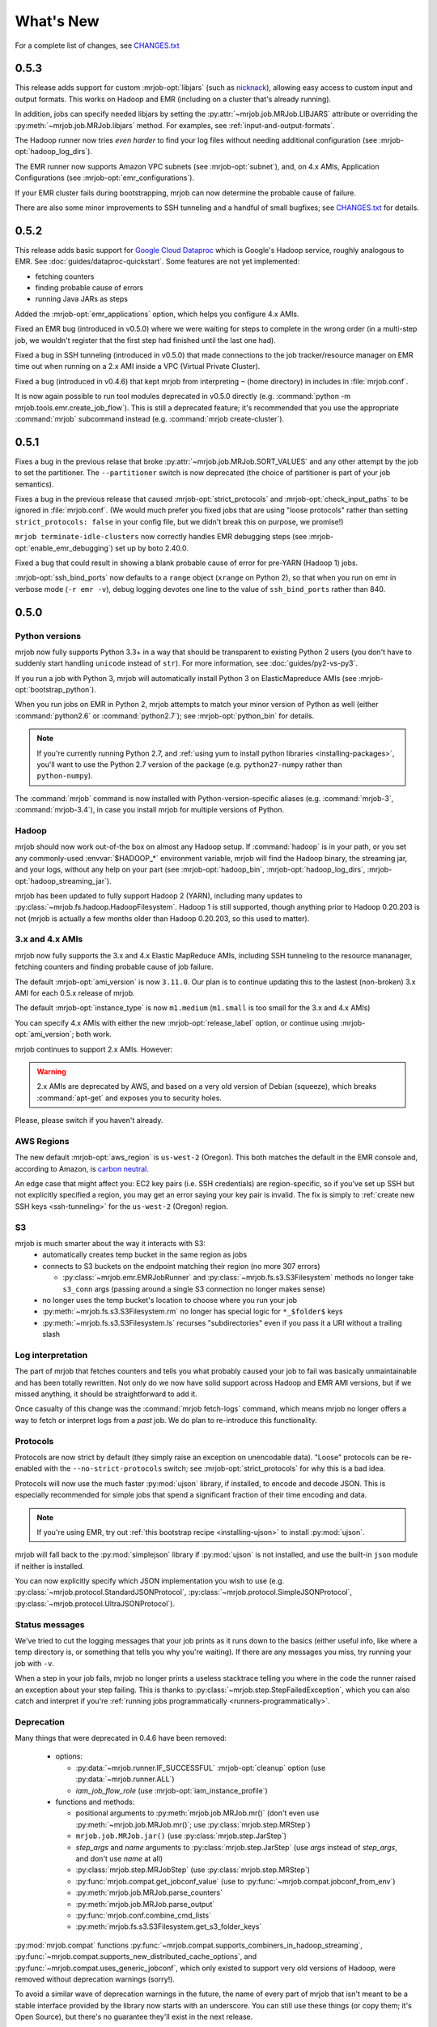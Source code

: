 What's New
==========

For a complete list of changes, see `CHANGES.txt
<https://github.com/Yelp/mrjob/blob/master/CHANGES.txt>`_


.. _v0.5.3:

0.5.3
-----

This release adds support for custom :mrjob-opt:`libjars` (such as
`nicknack <http://empiricalresults.github.io/nicknack/>`__), allowing easy
access to custom input and output formats. This works on Hadoop and EMR
(including on a cluster that's already running).

In addition, jobs can specify needed libjars by setting the
:py:attr:`~mrjob.job.MRJob.LIBJARS` attribute or overriding the
:py:meth:`~mrjob.job.MRJob.libjars` method. For examples, see
:ref:`input-and-output-formats`.

The Hadoop runner now tries *even harder* to find your log files without
needing additional configuration (see :mrjob-opt:`hadoop_log_dirs`).

The EMR runner now supports Amazon VPC subnets (see :mrjob-opt:`subnet`), and,
on 4.x AMIs, Application Configurations (see :mrjob-opt:`emr_configurations`).

If your EMR cluster fails during bootstrapping, mrjob can now determine
the probable cause of failure.

There are also some minor improvements to SSH tunneling and a handful of
small bugfixes; see `CHANGES.txt
<https://github.com/Yelp/mrjob/blob/master/CHANGES.txt>`_ for details.

.. _v0.5.2:

0.5.2
-----

This release adds basic support for `Google Cloud Dataproc <https://cloud.google.com/dataproc/overview>`_ which is Google's Hadoop service, roughly analogous to EMR. See :doc:`guides/dataproc-quickstart`. Some features are not yet implemented:

* fetching counters
* finding probable cause of errors
* running Java JARs as steps

Added the :mrjob-opt:`emr_applications` option, which helps you configure
4.x AMIs.

Fixed an EMR bug (introduced in v0.5.0) where we were waiting for steps
to complete in the wrong order (in a multi-step job, we wouldn't register
that the first step had finished until the last one had).

Fixed a bug in SSH tunneling (introduced in v0.5.0) that made connections
to the job tracker/resource manager on EMR time out when running on a 2.x
AMI inside a VPC (Virtual Private Cluster).

Fixed a bug (introduced in v0.4.6) that kept mrjob from interpreting ``~``
(home directory) in includes in :file:`mrjob.conf`.

It is now again possible to run tool modules deprecated in v0.5.0 directly
(e.g. :command:`python -m mrjob.tools.emr.create_job_flow`). This is still a
deprecated feature; it's recommended that you use the appropriate
:command:`mrjob` subcommand instead (e.g. :command:`mrjob create-cluster`).

.. _v0.5.1:

0.5.1
-----

Fixes a bug in the previous relase that broke
:py:attr:`~mrjob.job.MRJob.SORT_VALUES` and any other attempt by the job
to set the partitioner. The ``--partitioner`` switch is now deprecated
(the choice of partitioner is part of your job semantics).

Fixes a bug in the previous release that caused :mrjob-opt:`strict_protocols`
and :mrjob-opt:`check_input_paths` to be ignored in :file:`mrjob.conf`. (We
would much prefer you fixed jobs that are using "loose protocols" rather than
setting ``strict_protocols: false`` in your config file, but we didn't break
this on purpose, we promise!)

``mrjob terminate-idle-clusters`` now correctly handles EMR debugging steps
(see :mrjob-opt:`enable_emr_debugging`) set up by boto 2.40.0.

Fixed a bug that could result in showing a blank probable cause of error
for pre-YARN (Hadoop 1) jobs.

:mrjob-opt:`ssh_bind_ports` now defaults to a ``range`` object (``xrange`` on
Python 2), so that when you run on emr in verbose mode (``-r emr -v``), debug
logging devotes one line to the value of ``ssh_bind_ports`` rather than 840.

.. _v0.5.0:

0.5.0
-----

Python versions
^^^^^^^^^^^^^^^

mrjob now fully supports Python 3.3+ in a way that should be transparent to existing Python 2 users (you don't have to suddenly start handling ``unicode`` instead of ``str``). For more information, see :doc:`guides/py2-vs-py3`.

If you run a job with Python 3, mrjob will automatically install Python 3 on ElasticMapreduce AMIs (see :mrjob-opt:`bootstrap_python`).

When you run jobs on EMR in Python 2, mrjob attempts to match your minor version of Python as well (either :command:`python2.6` or :command:`python2.7`); see :mrjob-opt:`python_bin` for details.

.. note::

   If you're currently running Python 2.7, and
   :ref:`using yum to install python libraries <installing-packages>`, you'll
   want to use the Python 2.7 version of the package (e.g.
   ``python27-numpy`` rather than ``python-numpy``).

The :command:`mrjob` command is now installed with Python-version-specific aliases (e.g. :command:`mrjob-3`, :command:`mrjob-3.4`), in case you install mrjob for multiple versions of Python.

Hadoop
^^^^^^

mrjob should now work out-of-the box on almost any Hadoop setup. If :command:`hadoop` is in your path, or you set any commonly-used :envvar:`$HADOOP_*` environment variable, mrjob will find the Hadoop binary, the streaming jar, and your logs, without any help on your part (see :mrjob-opt:`hadoop_bin`, :mrjob-opt:`hadoop_log_dirs`, :mrjob-opt:`hadoop_streaming_jar`).

mrjob has been updated to fully support Hadoop 2 (YARN), including many updates to :py:class:`~mrjob.fs.hadoop.HadoopFilesystem`. Hadoop 1 is still supported, though anything prior to Hadoop 0.20.203 is not (mrjob is actually a few months older than Hadoop 0.20.203, so this used to matter).

3.x and 4.x AMIs
^^^^^^^^^^^^^^^^

mrjob now fully supports the 3.x and 4.x Elastic MapReduce AMIs, including SSH tunneling to the resource mananager, fetching counters and finding probable cause of job failure.

The default :mrjob-opt:`ami_version` is now ``3.11.0``. Our plan is to continue updating this to the lastest (non-broken) 3.x AMI for each 0.5.x release of mrjob.

The default :mrjob-opt:`instance_type` is now ``m1.medium`` (``m1.small`` is too small for the 3.x and 4.x AMIs)

You can specify 4.x AMIs with either the new :mrjob-opt:`release_label` option, or continue using :mrjob-opt:`ami_version`; both work.

mrjob continues to support 2.x AMIs. However:

.. warning::

   2.x AMIs are deprecated by AWS, and based on a very old version of Debian (squeeze), which breaks :command:`apt-get` and exposes you to security holes.

Please, please switch if you haven't already.

AWS Regions
^^^^^^^^^^^

The new default :mrjob-opt:`aws_region` is ``us-west-2`` (Oregon). This both matches the default in the EMR console and, according to Amazon, is `carbon neutral <https://aws.amazon.com/about-aws/sustainability/>`__.

An edge case that might affect you: EC2 key pairs (i.e. SSH credentials) are region-specific, so if you've set up SSH but not explicitly specified a region, you may get an error saying your key pair is invalid. The fix is simply to :ref:`create new SSH keys <ssh-tunneling>` for the ``us-west-2`` (Oregon) region.

S3
^^^

mrjob is much smarter about the way it interacts with S3:
 - automatically creates temp bucket in the same region as jobs
 - connects to S3 buckets on the endpoint matching their region (no more 307 errors)

   - :py:class:`~mrjob.emr.EMRJobRunner` and :py:class:`~mrjob.fs.s3.S3Filesystem` methods no longer take ``s3_conn`` args (passing around a single S3 connection no longer makes sense)

 - no longer uses the temp bucket's location to choose where you run your job
 - :py:meth:`~mrjob.fs.s3.S3Filesystem.rm` no longer has special logic for ``*_$folder$`` keys
 - :py:meth:`~mrjob.fs.s3.S3Filesystem.ls` recurses "subdirectories" even if you pass it a URI without a trailing slash

Log interpretation
^^^^^^^^^^^^^^^^^^

The part of mrjob that fetches counters and tells you what probably caused your job to fail was basically unmaintainable and has been totally rewritten. Not only do we now have solid support across Hadoop and EMR AMI versions, but if we missed anything, it should be straightforward to add it.

Once casualty of this change was the :command:`mrjob fetch-logs` command, which means mrjob no longer offers a way to fetch or interpret logs from a *past* job. We do plan to re-introduce this functionality.

Protocols
^^^^^^^^^

Protocols are now strict by default (they simply raise an exception on
unencodable data). "Loose" protocols can be re-enabled with the
``--no-strict-protocols`` switch; see :mrjob-opt:`strict_protocols` for
why this is a bad idea.

Protocols will now use the much faster :py:mod:`ujson` library, if installed,
to encode and decode JSON. This is especially recommended for simple jobs that
spend a significant fraction of their time encoding and data.

.. note::

   If you're using EMR, try out
   :ref:`this bootstrap recipe <installing-ujson>` to install :py:mod:`ujson`.

mrjob will fall back to the :py:mod:`simplejson` library if :py:mod:`ujson`
is not installed, and use the built-in ``json`` module if neither is installed.

You can now explicitly specify which JSON implementation you wish to use
(e.g. :py:class:`~mrjob.protocol.StandardJSONProtocol`, :py:class:`~mrjob.protocol.SimpleJSONProtocol`, :py:class:`~mrjob.protocol.UltraJSONProtocol`).

Status messages
^^^^^^^^^^^^^^^

We've tried to cut the logging messages that your job prints as it runs down to the basics (either useful info, like where a temp directory is, or something that tells you why you're waiting). If there are any messages you miss, try running your job with ``-v``.

When a step in your job fails, mrjob no longer prints a useless stacktrace telling you where in the code the runner raised an exception about your step failing. This is thanks to :py:class:`~mrjob.step.StepFailedException`, which you can also catch and interpret if you're :ref:`running jobs programmatically <runners-programmatically>`.

.. _v0.5.0-deprecation:

Deprecation
^^^^^^^^^^^

Many things that were deprecated in 0.4.6 have been removed:

 - options:

   - :py:data:`~mrjob.runner.IF_SUCCESSFUL` :mrjob-opt:`cleanup` option (use :py:data:`~mrjob.runner.ALL`)
   - *iam_job_flow_role* (use :mrjob-opt:`iam_instance_profile`)

 - functions and methods:

   - positional arguments to :py:meth:`mrjob.job.MRJob.mr()` (don't even use :py:meth:`~mrjob.job.MRJob.mr()`; use :py:class:`mrjob.step.MRStep`)
   - ``mrjob.job.MRJob.jar()`` (use :py:class:`mrjob.step.JarStep`)
   - *step_args* and *name* arguments to :py:class:`mrjob.step.JarStep` (use *args* instead of *step_args*, and don't use *name* at all)
   - :py:class:`mrjob.step.MRJobStep` (use :py:class:`mrjob.step.MRStep`)
   - :py:func:`mrjob.compat.get_jobconf_value` (use to :py:func:`~mrjob.compat.jobconf_from_env`)
   - :py:meth:`mrjob.job.MRJob.parse_counters`
   - :py:meth:`mrjob.job.MRJob.parse_output`
   - :py:func:`mrjob.conf.combine_cmd_lists`
   - :py:meth:`mrjob.fs.s3.S3Filesystem.get_s3_folder_keys`

:py:mod:`mrjob.compat` functions :py:func:`~mrjob.compat.supports_combiners_in_hadoop_streaming`, :py:func:`~mrjob.compat.supports_new_distributed_cache_options`, and :py:func:`~mrjob.compat.uses_generic_jobconf`, which only existed to support very old versions of Hadoop, were removed without deprecation warnings (sorry!).

To avoid a similar wave of deprecation warnings in the future, the name of every part of mrjob that isn't meant to be a stable interface provided by the library now starts with an underscore. You can still use these things (or copy them; it's Open Source), but there's no guarantee they'll exist in the next release.

If you want to get ahead of the game, here is a list of things that are deprecated starting in mrjob 0.5.0 (do these *after* upgrading mrjob):

  - options:

    - *base_tmp_dir* is now :mrjob-opt:`local_tmp_dir`
    - :mrjob-opt:`cleanup` options :py:data:`~mrjob.runner.LOCAL_SCRATCH` and :py:data:`~mrjob.runner.REMOTE_SCRATCH` are now :py:data:`~mrjob.runner.LOCAL_TMP` and :py:data:`~mrjob.runner.REMOTE_TMP`
    - *emr_job_flow_id* is now :mrjob-opt:`cluster_id`
    - *emr_job_flow_pool_name* is now :mrjob-opt:`pool_name`
    - *hdfs_scratch_dir* is now :mrjob-opt:`hadoop_tmp_dir`
    - *pool_emr_job_flows* is now :mrjob-opt:`pool_clusters`
    - *s3_scratch_uri* is now :mrjob-opt:`cloud_tmp_dir`
    - *ssh_tunnel_to_job_tracker* is now simply :mrjob-opt:`ssh_tunnel`

  - functions and methods:

    - :py:meth:`mrjob.job.MRJob.is_mapper_or_reducer` is now :py:meth:`~mrjob.job.MRJob.is_task`
    - :py:class:`~mrjob.fs.base.Filesystem` method ``path_exists()`` is now simply :py:meth:`~mrjob.fs.base.Filesystem.exists`
    - :py:class:`~mrjob.fs.base.Filesystem` method ``path_join()`` is now simply :py:meth:`~mrjob.fs.base.Filesystem.join`
    - Use ``runner.fs`` explicitly when accessing filesystem methods (e.g. ``runner.fs.ls()``, not ``runner.ls()``)

   - :command:`mrjob` subcommands
     - :command:`mrjob create-job-flow` is now :command:`mrjob create-cluster`
     - :command:`mrjob terminate-idle-job-flows` is now :command:`mrjob terminate-idle-clusters`
     - :command:`mrjob terminate-job-flow` is now :command:`mrjob temrinate-cluster`

Other changes
^^^^^^^^^^^^^

 - mrjob now requires ``boto`` 2.35.0 or newer (chances are you're already doing this). Later 0.5.x releases of mrjob may require newer versions of ``boto``.
 - :mrjob-opt:`visible_to_all_users` now defaults to ``True``
 - ``HadoopFilesystem.rm()`` uses ``-skipTrash``
 - new :mrjob-opt:`iam_endpoint` option
 - custom :mrjob-opt:`hadoop_streaming_jar`\ s are properly uploaded
 - :py:data:`~mrjob.runner.JOB` :mrjob-opt:`cleanup` on EMR is temporarily disabled
 - mrjob now follows symlinks when :py:meth:`~mrjob.fs.local.LocalFileSystem.ls`\ ing the local filesystem (beware recursive symlinks!)
 - The :mrjob-opt:`interpreter` option disables :mrjob-opt:`bootstrap_mrjob` by default (:mrjob-opt:`interpreter` is meant for non-Python jobs)
 - :ref:`cluster pooling <pooling-clusters>` now respects :mrjob-opt:`ec2_key_pair`
 - cluster self-termination (see :mrjob-opt:`max_hours_idle`) now respects non-streaming jobs
 - :py:class:`~mrjob.fs.local.LocalFilesystem` now rejects URIs rather than interpreting them as local paths
 - ``local`` and ``inline`` runners no longer have a default :mrjob-opt:`hadoop_version`, instead handling :mrjob-opt:`jobconf` in a version-agnostic way
 - :mrjob-opt:`steps_python_bin` now defaults to the current Python interpreter.
 - minor changes to :py:mod:`mrjob.util`:

   - :py:func:`~mrjob.util.file_ext` takes filename, not path
   - :py:func:`~mrjob.util.gunzip_stream` now yields chunks of bytes, not lines
   - moved :py:func:`~mrjob.util.random_identifier` method here from :py:mod:`mrjob.aws`
   - ``buffer_iterator_to_line_iterator()`` is now named :py:func:`~mrjob.util.to_lines`, and no longer appends a trailing newline to data.


0.4.6
-----

``include:`` in conf files can now use relative paths in a meaningful way.
See :ref:`configs-relative-includes`.

List and environment variable options loaded from included config files can
be totally overridden using the ``!clear`` tag. See :ref:`clearing-configs`.

Options that take lists (e.g. :mrjob-opt:`setup`) now treat scalar values
as single-item lists. See :ref:`this example <configs-list-example>`.

Fixed a bug that kept the ``pool_wait_minutes`` option from being loaded from
config files.


0.4.5
-----

This release moves mrjob off the deprecated `DescribeJobFlows <http://docs.aws.amazon.com/ElasticMapReduce/latest/API/API_DescribeJobFlows.html>`_
EMR API call.

.. warning::

    AWS *again* broke older versions mrjob for at least some new accounts, by
    returning 400s for the deprecated `DescribeJobFlows <http://docs.aws.amazon.com/ElasticMapReduce/latest/API/API_DescribeJobFlows.html>`_
    API call. If you have a newer AWS account (circa July 2015), you must
    use at least this version of mrjob.

The new API does not provide a way to tell when a job flow (now called
a "cluster") stopped provisioning instances and started bootstrapping, so the
clock for our estimates of when we are close to the end of a billing hour now
start at cluster creation time, and are thus more conservative.

Related to this change, :py:mod:`~mrjob.emr.tools.terminate_idle_job_flows`
no longer considers job flows in the ``STARTING`` state idle; use
:py:mod:`~mrjob.emr.tools.report_long_jobs` to catch jobs stuck in
this state.

:py:mod:`~mrjob.emr.tools.terminate_idle_job_flows` performs much better
on large numbers of job flows. Formerly, it collected all job flow information
first, but now it terminates idle job flows as soon as it identifies them.

:py:mod:`~mrjob.emr.tools.collect_emr_stats` and
:py:mod:`~mrjob.emr.tools.job_flow_pool` have *not* been ported to the
new API and will be removed in v0.5.0.

Added an :mrjob-opt:`aws_security_token` option to allow you to run
mrjob on EMR using temporary AWS credentials.

Added an :mrjob-opt:`emr_tags` option to allow you to tag EMR job flows
at creation time.

:py:class:`~mrjob.emr.EMRJobRunner` now has a
:py:meth:`~mrjob.emr.EMRJobRunner.get_ami_version` method.

The :mrjob-opt:`hadoop_version` option no longer has any effect in EMR. This
option only every did anything on the 1.x AMIs, which mrjob no longer supports.

Added many missing switches to the EMR tools (accessible from the
:command:`mrjob` command). Formerly, you had to use a
config file to get at these options.

You can now access the :py:mod:`~mrjob.emr.tools.mrboss` tool from the
command line: :command:`mrjob boss <args>`.

Previous 0.4.x releases have worked with boto as old as 2.2.0, but this one
requires at least boto 2.6.0 (which is still more than two years old). In any
case, it's recommended that you just use the latest version of boto.

This branch has a number of additional deprecation warnings, to help prepare
you for mrjob v0.5.0. Please heed them; a lot of deprecated things really are
going to be completely removed.


0.4.4
-----

mrjob now automatically creates and uses IAM objects as necessary to comply
with `new requirements from Amazon Web Services <http://docs.aws.amazon.com/ElasticMapReduce/latest/DeveloperGuide/emr-iam-roles-creatingroles.html>`_.

(You do not need to install the AWS CLI or run ``aws emr create-default-roles``
as the link above describes; mrjob takes care of this for you.)

.. warning::

   The change that AWS made essentially broke all older versions of mrjob for
   all new accounts. If the first time your AWS account created an Elastic
   MapReduce cluster was on or after April 6, 2015, you should use at least
   this version of mrjob.

   If you *must* use an old version of mrjob with a new AWS account, see
   `this thread <https://groups.google.com/forum/#!topic/mrjob/h7-1UYB7O20>`_
   for a possible workaround.

``--iam-job-flow-role`` has been renamed to ``--iam-instance-profile``.

New ``--iam-service-role`` option.

0.4.3
-----

This release also contains many, many bugfixes, one of which probably
affects you! See `CHANGES.txt
<https://github.com/Yelp/mrjob/blob/master/CHANGES.txt>`_ for details.

Added a new subcommand, ``mrjob collect-emr-active-stats``, to collect stats
about active jobflows and instance counts.

``--iam-job-flow-role`` option allows setting of a specific IAM role to run
this job flow.

You can now use ``--check-input-paths`` and ``--no-check-input-paths`` on EMR
as well as Hadoop.

Files larger than 100MB will be uploaded to S3 using multipart upload if you
have the `filechunkio` module installed. You can change the limit/part size
with the ``--s3-upload-part-size`` option, or disable multipart upload by
setting this option to 0.

.. _ready-for-strict-protocols:

You can now require protocols to be strict from :ref:`mrjob.conf <mrjob.conf>`;
this means unencodable input/output will result in an exception rather
than the job quietly incrementing a counter. It is recommended you set this
for all runners:

.. code-block:: yaml

    runners:
      emr:
        strict_protocols: true
      hadoop:
        strict_protocols: true
      inline:
        strict_protocols: true
      local:
        strict_protocols: true

You can use ``--no-strict-protocols`` to turn off strict protocols for
a particular job.

Tests now support pytest and tox.

Support for Python 2.5 has been dropped.


0.4.2
-----

JarSteps, previously experimental, are now fully integrated into multi-step
jobs, and work with both the Hadoop and EMR runners. You can now use powerful
Java libraries such as `Mahout <http://mahout.apache.org/>`_ in your MRJobs.
For more information, see :ref:`non-hadoop-streaming-jar-steps`.

Many options for setting up your task's environment (``--python-archive``,
``setup-cmd`` and ``--setup-script``) have been replaced by a powerful
``--setup`` option. See the :doc:`guides/setup-cookbook` for examples.

Similarly, many options for bootstrapping nodes on EMR (``--bootstrap-cmd``,
``--bootstrap-file``, ``--bootstrap-python-package`` and
``--bootstrap-script``) have been replaced by a single ``--bootstrap``
option. See the :doc:`guides/emr-bootstrap-cookbook`.

This release also contains many `bugfixes
<https://github.com/Yelp/mrjob/blob/master/CHANGES.txt>`_, including
problems with boto 2.10.0+, bz2 decompression, and Python 2.5.

0.4.1
-----

The :py:attr:`~mrjob.job.MRJob.SORT_VALUES` option enables secondary sort,
ensuring that your reducer(s) receive values in sorted order. This allows you
to do things with reducers that would otherwise involve storing all the values
in memory, such as:

* Receiving a grand total before any subtotals, so you can calculate
  percentages on the fly. See `mr_next_word_stats.py
  <https://github.com/Yelp/mrjob/blob/master/mrjob/examples/mr_next_word_stats.py>`_ for an example.
* Running a window of fixed length over an arbitrary amount of sorted
  values (e.g. a 24-hour window over timestamped log data).

The :mrjob-opt:`max_hours_idle` option allows you to spin up EMR job flows
that will terminate themselves after being idle for a certain amount of time,
in a way that optimizes EMR/EC2's full-hour billing model.

For development (not production), we now recommend always using
:ref:`job flow pooling <pooling-clusters>`, with :mrjob-opt:`max_hours_idle`
enabled. Update your :ref:`mrjob.conf <mrjob.conf>` like this:

.. code-block:: yaml

    runners:
      emr:
        max_hours_idle: 0.25
        pool_emr_job_flows: true

.. warning::

   If you enable pooling *without* :mrjob-opt:`max_hours_idle` (or
   cronning :py:mod:`~mrjob.tools.emr.terminate_idle_job_flows`), pooled job
   flows will stay active forever, costing you money!

You can now use :option:`--no-check-input-paths` with the Hadoop runner to
allow jobs to run even if ``hadoop fs -ls`` can't see their input files
(see :mrjob-opt:`check_input_paths`).

Two bits of straggling deprecated functionality were removed:

* Built-in :ref:`protocols <job-protocols>` must be instantiated
  to be used (formerly they had class methods).
* Old locations for :ref:`mrjob.conf <mrjob.conf>` are no longer supported.

This version also contains numerous bugfixes and natural extensions of
existing functionality; many more things will now Just Work (see `CHANGES.txt
<https://github.com/Yelp/mrjob/blob/master/CHANGES.txt>`_).

0.4.0
-----
The default runner is now `inline` instead of `local`. This change will speed
up debugging for many users. Use `local` if you need to simulate more features
of Hadoop.

The EMR tools can now be accessed more easily via the `mrjob` command. Learn
more :doc:`here <guides/cmd>`.

Job steps are much richer now:

* You can now use mrjob to run jar steps other than Hadoop Streaming. :ref:`More info <non-hadoop-streaming-jar-steps>`
* You can filter step input with UNIX commands. :ref:`More info <cmd-filters>`
* In fact, you can use arbitrary UNIX commands as your whole step (mapper/reducer/combiner). :ref:`More info <cmd-steps>`

If you Ctrl+C from the command line, your job will be terminated if you give it time.
If you're running on EMR, that should prevent most accidental runaway jobs. :ref:`More info <configs-all-runners-cleanup>`

mrjob v0.4 requires boto 2.2.

We removed all deprecated functionality from v0.2:

* --hadoop-\*-format
* --\*-protocol switches
* MRJob.DEFAULT_*_PROTOCOL
* MRJob.get_default_opts()
* MRJob.protocols()
* PROTOCOL_DICT
* IF_SUCCESSFUL
* DEFAULT_CLEANUP
* S3Filesystem.get_s3_folder_keys()

We love contributions, so we wrote some :doc:`guidelines<guides/contributing>` to help you help us. See you on Github!

0.3.5
-----

The *pool_wait_minutes* (:option:`--pool-wait-minutes`) option lets your job
delay itself in case a job flow becomes available. Reference:
:doc:`guides/configs-reference`

The ``JOB`` and ``JOB_FLOW`` cleanup options tell mrjob to clean up the job
and/or the job flow on failure (including Ctrl+C). See
:py:data:`~mrjob.runner.CLEANUP_CHOICES` for more information.

0.3.3
-----

You can now :ref:`include one config file from another
<multiple-config-files>`.

0.3.2
-----

The EMR instance type/number options have changed to support spot instances:

* *core_instance_bid_price*
* *core_instance_type*
* *master_instance_bid_price*
* *master_instance_type*
* *slave_instance_type* (alias for *core_instance_type*)
* *task_instance_bid_price*
* *task_instance_type*

There is also a new *ami_version* option to change the AMI your job flow uses
for its nodes.

For more information, see :py:meth:`mrjob.emr.EMRJobRunner.__init__`.

The new :py:mod:`~mrjob.tools.emr.report_long_jobs` tool alerts on jobs that
have run for more than X hours.

0.3
---

Features
^^^^^^^^

**Support for Combiners**

    You can now use combiners in your job. Like :py:meth:`.mapper()` and
    :py:meth:`.reducer()`, you can redefine :py:meth:`.combiner()` in your
    subclass to add a single combiner step to run after your mapper but before
    your reducer.  (:py:class:`MRWordFreqCount` does this to improve
    performance.) :py:meth:`.combiner_init()` and :py:meth:`.combiner_final()`
    are similar to their mapper and reducer equivalents.

    You can also add combiners to custom steps by adding keyword argumens to
    your call to :py:meth:`.steps()`.

    More info: :ref:`writing-one-step-jobs`, :ref:`writing-multi-step-jobs`

**\*_init(), \*_final() for mappers, reducers, combiners**

    Mappers, reducers, and combiners have ``*_init()`` and ``*_final()``
    methods that are run before and after the input is run through the main
    function (e.g. :py:meth:`.mapper_init()` and :py:meth:`.mapper_final()`).

    More info: :ref:`writing-one-step-jobs`, :ref:`writing-multi-step-jobs`

**Custom Option Parsers**

    It is now possible to define your own option types and actions using a
    custom :py:class:`OptionParser` subclass.

    More info: :ref:`custom-options`

**Job Flow Pooling**

    EMR jobs can pull job flows out of a "pool" of similarly configured job
    flows. This can make it easier to use a small set of job flows across
    multiple automated jobs, save time and money while debugging, and generally
    make your life simpler.

    More info: :ref:`pooling-clusters`

**SSH Log Fetching**

    mrjob attempts to fetch counters and error logs for EMR jobs via SSH before
    trying to use S3. This method is faster, more reliable, and works with
    persistent job flows.

    More info: :ref:`ssh-tunneling`

**New EMR Tool: fetch_logs**

    If you want to fetch the counters or error logs for a job after the fact,
    you can use the new ``fetch_logs`` tool.

    More info: :py:mod:`mrjob.tools.emr.fetch_logs`

**New EMR Tool: mrboss**

    If you want to run a command on all nodes and inspect the output, perhaps
    to see what processes are running, you can use the new ``mrboss`` tool.

    More info: :py:mod:`mrjob.tools.emr.mrboss`

Changes and Deprecations
^^^^^^^^^^^^^^^^^^^^^^^^

**Configuration**

    The search path order for ``mrjob.conf`` has changed. The new order is:

    * The location specified by :envvar:`MRJOB_CONF`
    * :file:`~/.mrjob.conf`
    * :file:`~/.mrjob` **(deprecated)**
    * :file:`mrjob.conf` in any directory in :envvar:`PYTHONPATH`
      **(deprecated)**
    * :file:`/etc/mrjob.conf`

    If your :file:`mrjob.conf` path is deprecated, use this table to fix it:

    ================================= ===============================
    Old Location                      New Location
    ================================= ===============================
    :file:`~/.mrjob`                  :file:`~/.mrjob.conf`
    somewhere in :envvar:`PYTHONPATH` Specify in :envvar:`MRJOB_CONF`
    ================================= ===============================

    More info: :py:mod:`mrjob.conf`

**Defining Jobs (MRJob)**

    Mapper, combiner, and reducer methods no longer need to contain a yield
    statement if they emit no data.

    The :option:`--hadoop-*-format` switches are deprecated. Instead, set your
    job's Hadoop formats with
    :py:attr:`.HADOOP_INPUT_FORMAT`/:py:attr:`.HADOOP_OUTPUT_FORMAT`
    or :py:meth:`.hadoop_input_format()`/:py:meth:`.hadoop_output_format()`.
    Hadoop formats can no longer be set from :file:`mrjob.conf`.

    In addition to :option:`--jobconf`, you can now set jobconf values with the
    :py:attr:`.JOBCONF` attribute or the :py:meth:`.jobconf()` method.  To read
    jobconf values back, use :py:func:`mrjob.compat.jobconf_from_env()`, which
    ensures that the correct name is used depending on which version of Hadoop
    is active.

    You can now set the Hadoop partioner class with :option:`--partitioner`,
    the :py:attr:`.PARTITIONER` attribute, or the :py:meth:`.partitioner()`
    method.

    More info: :ref:`hadoop-config`

    **Protocols**

        Protocols can now be anything with a ``read()`` and ``write()``
        method. Unlike previous versions of mrjob, they can be **instance
        methods** rather than class methods. You should use instance methods
        when defining your own protocols.

        The :option:`--*protocol` switches and :py:attr:`DEFAULT_*PROTOCOL`
        are deprecated. Instead, use the :py:attr:`*_PROTOCOL` attributes or
        redefine the :py:meth:`*_protocol()` methods.

        Protocols now cache the decoded values of keys. Informal testing shows
        up to 30% speed improvements.

        More info: :ref:`job-protocols`

**Running Jobs**

    **All Modes**

        All runners are Hadoop-version aware and use the correct jobconf and
        combiner invocation styles. This change should decrease the number
        of warnings in Hadoop 0.20 environments.

        All ``*_bin`` configuration options (``hadoop_bin``, ``python_bin``,
        and ``ssh_bin``) take lists instead of strings so you can add
        arguments (like ``['python', '-v']``).  More info:
        :doc:`guides/configs-reference`

        Cleanup options have been split into ``cleanup`` and
        ``cleanup_on_failure``. There are more granular values for both of
        these options.

        Most limitations have been lifted from passthrough options, including
        the former inability to use custom types and actions. More info:
        :ref:`custom-options`

        The ``job_name_prefix`` option is gone (was deprecated).

        All URIs are passed through to Hadoop where possible. This should
        relax some requirements about what URIs you can use.

        Steps with no mapper use :command:`cat` instead of going through a
        no-op mapper.

        Compressed files can be streamed with the :py:meth:`.cat()` method.

    **EMR Mode**

        The default Hadoop version on EMR is now 0.20 (was 0.18).

        The ``instance_type`` option only sets the instance type for slave
        nodes when there are multiple EC2 instance. This is because the master
        node can usually remain small without affecting the performance of the
        job.

    **Inline Mode**

        Inline mode now supports the ``cmdenv`` option.

    **Local Mode**

        Local mode now runs 2 mappers and 2 reducers in parallel by default.

        There is preliminary support for simulating some jobconf variables.
        The current list of supported variables is:

        * ``mapreduce.job.cache.archives``
        * ``mapreduce.job.cache.files``
        * ``mapreduce.job.cache.local.archives``
        * ``mapreduce.job.cache.local.files``
        * ``mapreduce.job.id``
        * ``mapreduce.job.local.dir``
        * ``mapreduce.map.input.file``
        * ``mapreduce.map.input.length``
        * ``mapreduce.map.input.start``
        * ``mapreduce.task.attempt.id``
        * ``mapreduce.task.id``
        * ``mapreduce.task.ismap``
        * ``mapreduce.task.output.dir``
        * ``mapreduce.task.partition``

**Other Stuff**

    boto 2.0+ is now required.

    The Debian packaging has been removed from the repostory.
